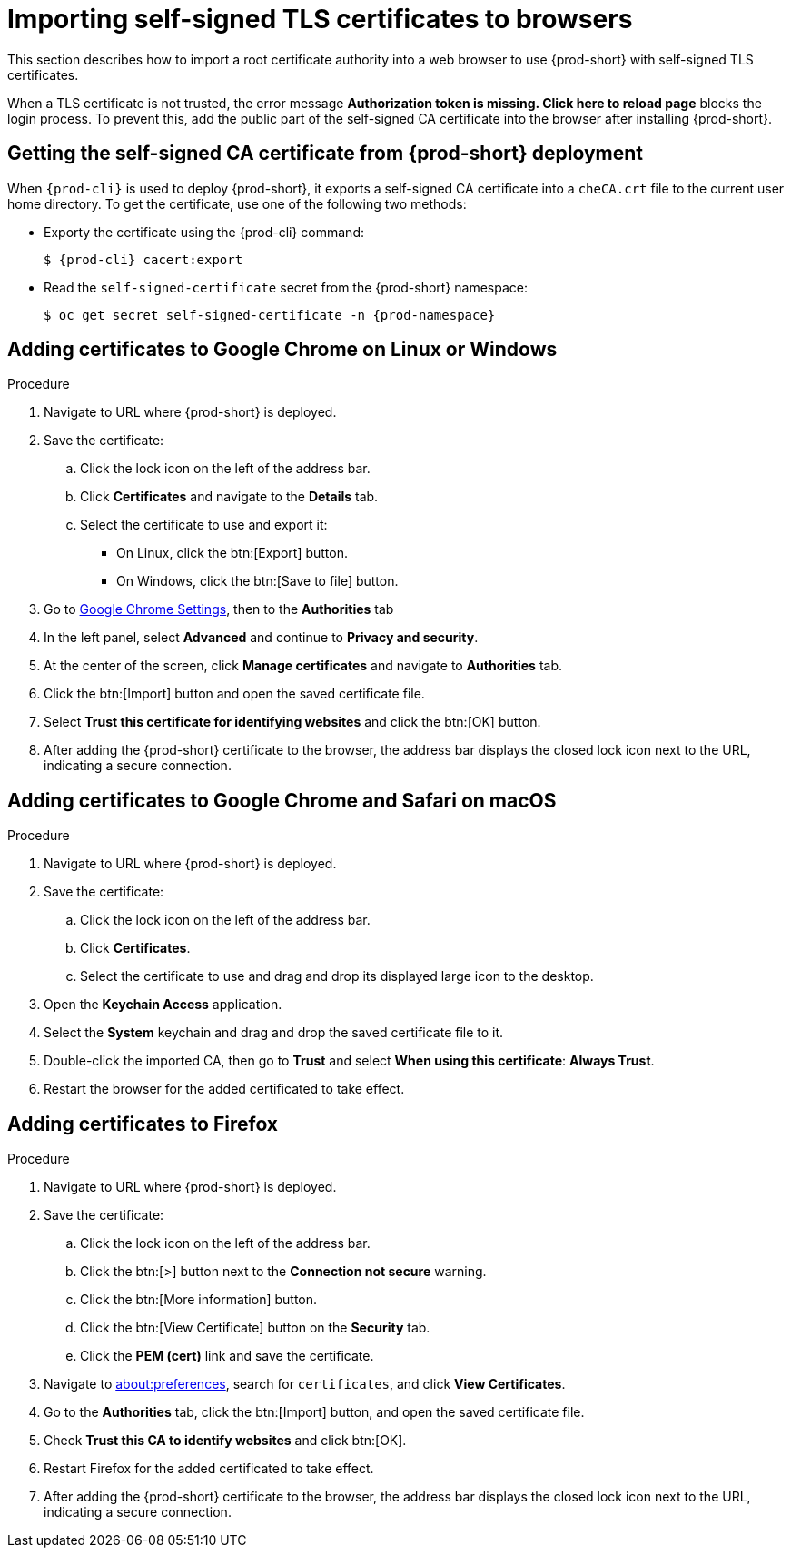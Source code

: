 // Module included in the following assemblies:
//
// installing-{prod-id-short}-in-tls-mode-with-self-signed-certificates

[id="importing-self-signed-tls-certificates-to-browsers_{context}"]
= Importing self-signed TLS certificates to browsers

This section describes how to import a root certificate authority into a web browser to use {prod-short} with self-signed TLS certificates.

When a TLS certificate is not trusted, the error message *Authorization token is missing. Click here to reload page* blocks the login process. To prevent this, add the public part of the self-signed CA certificate into the browser after installing {prod-short}.


== Getting the self-signed CA certificate from {prod-short} deployment

When `{prod-cli}` is used to deploy {prod-short}, it exports a self-signed CA certificate into a `cheCA.crt` file to the current user home directory. To get the certificate, use one of the following two methods:

* Exporty the certificate using the {prod-cli} command:
+
[subs="+quotes,attributes"]
----
$ {prod-cli} cacert:export
----

* Read the `self-signed-certificate` secret from the {prod-short} namespace:
+
[subs="+quotes,attributes"]
----
$ oc get secret self-signed-certificate -n {prod-namespace}
----
ifeval::["{project-context}" == "che"]
+
When using Kubernetes, substitute `oc` in the above command with `kubectl`.
endif::[]


== Adding certificates to Google Chrome on Linux or Windows

.Procedure

. Navigate to URL where {prod-short} is deployed.
. Save the certificate:
.. Click the lock icon on the left of the address bar.
.. Click *Certificates* and navigate to the *Details* tab.
.. Select the certificate to use and export it:
+
* On Linux, click the btn:[Export] button.
* On Windows, click the btn:[Save to file] button.

. Go to link:chrome://settings/certificates[Google Chrome Settings], then to the *Authorities* tab
. In the left panel, select *Advanced* and continue to *Privacy and security*.
. At the center of the screen, click *Manage certificates* and navigate to *Authorities* tab.
. Click the btn:[Import] button and open the saved certificate file.
. Select *Trust this certificate for identifying websites* and click the btn:[OK] button.
. After adding the {prod-short} certificate to the browser, the address bar displays the closed lock icon next to the URL, indicating a secure connection.


== Adding certificates to Google Chrome and Safari on macOS

.Procedure

. Navigate to URL where {prod-short} is deployed.
. Save the certificate:
.. Click the lock icon on the left of the address bar.
.. Click *Certificates*.
.. Select the certificate to use and drag and drop its displayed large icon to the desktop.
. Open the *Keychain Access* application.
. Select the *System* keychain and drag and drop the saved certificate file to it.
. Double-click the imported CA, then go to *Trust* and select *When using this certificate*: *Always Trust*.
. Restart the browser for the added certificated to take effect.


== Adding certificates to Firefox

.Procedure

. Navigate to URL where {prod-short} is deployed.
. Save the certificate:
.. Click the lock icon on the left of the address bar.
.. Click the btn:[>] button next to the *Connection not secure* warning.
.. Click the btn:[More information] button.
.. Click the btn:[View Certificate] button on the *Security* tab.
.. Click the *PEM (cert)* link and save the certificate.
. Navigate to link:about:preferences[about:preferences], search for `certificates`, and click *View Certificates*.
. Go to the *Authorities* tab, click the btn:[Import] button, and open the saved certificate file.
. Check *Trust this CA to identify websites* and click btn:[OK].
. Restart Firefox for the added certificated to take effect.
. After adding the {prod-short} certificate to the browser, the address bar displays the closed lock icon next to the URL, indicating a secure connection.
